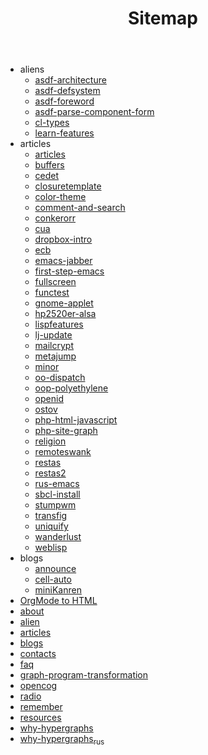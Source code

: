 #+TITLE: Sitemap

   + aliens
     + [[file:aliens/asdf-architecture.org][asdf-architecture]]
     + [[file:aliens/asdf-defsystem.org][asdf-defsystem]]
     + [[file:aliens/asdf-foreword.org][asdf-foreword]]
     + [[file:aliens/asdf-parse-component-form.org][asdf-parse-component-form]]
     + [[file:aliens/cl-types.org][cl-types]]
     + [[file:aliens/learn-features.org][learn-features]]
   + articles
     + [[file:articles/articles.org][articles]]
     + [[file:articles/buffers.org][buffers]]
     + [[file:articles/cedet.org][cedet]]
     + [[file:articles/closuretemplate.org][closuretemplate]]
     + [[file:articles/color-theme.org][color-theme]]
     + [[file:articles/comment-and-search.org][comment-and-search]]
     + [[file:articles/conkerorr.org][conkerorr]]
     + [[file:articles/cua.org][cua]]
     + [[file:articles/dropbox-intro.org][dropbox-intro]]
     + [[file:articles/ecb.org][ecb]]
     + [[file:articles/emacs-jabber.org][emacs-jabber]]
     + [[file:articles/first-step-emacs.org][first-step-emacs]]
     + [[file:articles/fullscreen.org][fullscreen]]
     + [[file:articles/functest.org][functest]]
     + [[file:articles/gnome-applet.org][gnome-applet]]
     + [[file:articles/hp2520er-alsa.org][hp2520er-alsa]]
     + [[file:articles/lispfeatures.org][lispfeatures]]
     + [[file:articles/lj-update.org][lj-update]]
     + [[file:articles/mailcrypt.org][mailcrypt]]
     + [[file:articles/metajump.org][metajump]]
     + [[file:articles/minor.org][minor]]
     + [[file:articles/oo-dispatch.org][oo-dispatch]]
     + [[file:articles/oop-polyethylene.org][oop-polyethylene]]
     + [[file:articles/openid.org][openid]]
     + [[file:articles/ostov.org][ostov]]
     + [[file:articles/php-html-javascript.org][php-html-javascript]]
     + [[file:articles/php-site-graph.org][php-site-graph]]
     + [[file:articles/religion.org][religion]]
     + [[file:articles/remoteswank.org][remoteswank]]
     + [[file:articles/restas.org][restas]]
     + [[file:articles/restas2.org][restas2]]
     + [[file:articles/rus-emacs.org][rus-emacs]]
     + [[file:articles/sbcl-install.org][sbcl-install]]
     + [[file:articles/stumpwm.org][stumpwm]]
     + [[file:articles/transfig.org][transfig]]
     + [[file:articles/uniquify.org][uniquify]]
     + [[file:articles/wanderlust.org][wanderlust]]
     + [[file:articles/weblisp.org][weblisp]]
   + blogs
     + [[file:blogs/announce.org][announce]]
     + [[file:blogs/cell-auto.org][cell-auto]]
     + [[file:blogs/miniKanren.org][miniKanren]]
   + [[file:index.org][OrgMode to HTML]]
   + [[file:about.org][about]]
   + [[file:alien.org][alien]]
   + [[file:articles.org][articles]]
   + [[file:blogs.org][blogs]]
   + [[file:contacts.org][contacts]]
   + [[file:faq.org][faq]]
   + [[file:graph-program-transformation.org][graph-program-transformation]]
   + [[file:opencog.org][opencog]]
   + [[file:radio.org][radio]]
   + [[file:remember.org][remember]]
   + [[file:resources.org][resources]]
   + [[file:why-hypergraphs.org][why-hypergraphs]]
   + [[file:why-hypergraphs_rus.org][why-hypergraphs_rus]]

